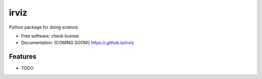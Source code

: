 =====
irviz
=====

.. image:: https://img.shields.io/travis//irviz.svg
        :target: https://travis-ci.org//irviz

.. image:: https://img.shields.io/pypi/v/irviz.svg
        :target: https://pypi.python.org/pypi/irviz


Python package for doing science.

* Free software: check license
* Documentation: (COMING SOON!) https://.github.io/irviz.

Features
--------

* TODO
